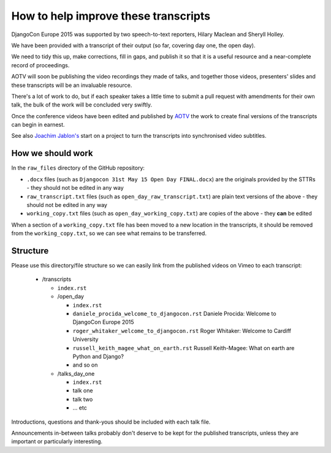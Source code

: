 =====================================
How to help improve these transcripts
=====================================

DjangoCon Europe 2015 was supported by two speech-to-text reporters, Hilary Maclean and Sheryll
Holley.

We have been provided with a transcript of their output (so far, covering day one, the open day).

We need to tidy this up, make corrections, fill in gaps, and publish it so that it is a useful
resource and a near-complete record of proceedings.

AOTV will soon be publishing the video recordings they made of talks, and together those videos,
presenters' slides and these transcripts will be an invaluable resource.

There's a lot of work to do, but if each speaker takes a little time to submit a pull request with
amendments for their own talk, the bulk of the work will be concluded very swiftly.

Once the conference videos have been edited and published by `AOTV <http://aotv.co.uk>`_ the work
to create final versions of the transcripts can begin in earnest.

See also `Joachim Jablon's <https://github.com/ewjoachim/DjangoconSubtitles>`_ start on a project
to turn the transcripts into synchronised video subtitles.


How we should work
==================

In the ``raw_files`` directory of the GitHub repository:

* ``.docx`` files (such as ``Djangocon 31st May 15 Open Day FINAL.docx``) are the originals
  provided by the STTRs - they should not be edited in any way
* ``raw_transcript.txt`` files (such as ``open_day_raw_transcript.txt``) are plain text versions of
  the above - they should not be edited in any way
* ``working_copy.txt`` files (such as ``open_day_working_copy.txt``) are copies of the above - they
  **can** be edited

When a section of a ``working_copy.txt`` file has been moved to a new location in the transcripts,
it should be removed from the ``working_copy.txt``, so we can see what remains to be transferred.

Structure
=========

Please use this directory/file structure so we can easily link from the published videos on Vimeo
to each transcript:

  * /transcripts

    * ``index.rst``
    * /open_day

      * ``index.rst``
      * ``daniele_procida_welcome_to_djangocon.rst`` Daniele Procida: Welcome to DjangoCon Europe
        2015
      * ``roger_whitaker_welcome_to_djangocon.rst`` Roger Whitaker: Welcome to Cardiff University
      * ``russell_keith_magee_what_on_earth.rst`` Russell Keith-Magee: What on earth are Python and
        Django?
      * and so on

    * /talks_day_one

      * ``index.rst``
      * talk one
      * talk two
      * ... etc

Introductions, questions and thank-yous should be included with each talk file.

Announcements in-between talks probably don't deserve to be kept for the published transcripts,
unless they are important or particularly interesting.
